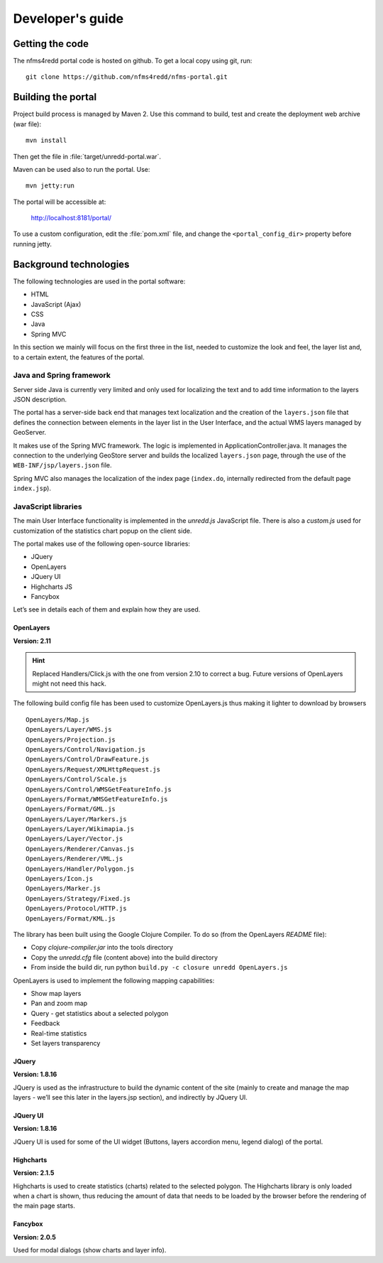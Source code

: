 =================
Developer's guide
=================

Getting the code
================

The nfms4redd portal code is hosted on github. To get a local copy using git, run::

  git clone https://github.com/nfms4redd/nfms-portal.git


Building the portal
===================

Project build process is managed by Maven 2. Use this command to build, test and create the deployment web archive (war file)::

  mvn install
  
Then get the file in :file:`target/unredd-portal.war`.

Maven can be used also to run the portal. Use::

  mvn jetty:run
  
The portal will be accessible at:

  http://localhost:8181/portal/

To use a custom configuration, edit the :file:`pom.xml` file, and change the ``<portal_config_dir>`` property before running jetty.


Background technologies
=======================

The following technologies are used in the portal software:

* HTML
* JavaScript (Ajax)
* CSS
* Java
* Spring MVC

In this section we mainly will focus on the first three in the list, needed to customize the look and feel, the layer list and, to a certain extent, the features of the portal.

Java and Spring framework
-------------------------

Server side Java is currently very limited and only used for localizing the text and to add time information to the layers JSON description.

The portal has a server-side back end that manages text localization and the creation of the ``layers.json`` file that defines the connection between elements in the layer list in the User Interface, and the actual WMS layers managed by GeoServer.

It makes use of the Spring MVC framework. The logic is implemented in ApplicationController.java. It manages the connection to the underlying GeoStore server and builds the localized ``layers.json`` page, through the use of the ``WEB-INF/jsp/layers.json`` file.

Spring MVC also manages the localization of the index page (``index.do``, internally redirected from the default page ``index.jsp``).


JavaScript libraries
--------------------

The main User Interface functionality is implemented in the `unredd.js` JavaScript file. There is also a `custom.js` used for customization of the statistics chart popup on the client side.

The portal makes use of the following open-source libraries:

* JQuery
* OpenLayers
* JQuery UI
* Highcharts JS
* Fancybox

Let’s see in details each of them and explain how they are used.

OpenLayers
..........

**Version: 2.11**

.. hint::

   Replaced Handlers/Click.js with the one from version 2.10 to correct a bug. Future versions of OpenLayers might not need this hack.

The following build config file has been used to customize OpenLayers.js thus making it lighter to download by browsers

::

  OpenLayers/Map.js
  OpenLayers/Layer/WMS.js
  OpenLayers/Projection.js
  OpenLayers/Control/Navigation.js
  OpenLayers/Control/DrawFeature.js
  OpenLayers/Request/XMLHttpRequest.js
  OpenLayers/Control/Scale.js
  OpenLayers/Control/WMSGetFeatureInfo.js
  OpenLayers/Format/WMSGetFeatureInfo.js
  OpenLayers/Format/GML.js
  OpenLayers/Layer/Markers.js
  OpenLayers/Layer/Wikimapia.js
  OpenLayers/Layer/Vector.js
  OpenLayers/Renderer/Canvas.js
  OpenLayers/Renderer/VML.js
  OpenLayers/Handler/Polygon.js
  OpenLayers/Icon.js
  OpenLayers/Marker.js
  OpenLayers/Strategy/Fixed.js
  OpenLayers/Protocol/HTTP.js
  OpenLayers/Format/KML.js

The library has been built using the Google Clojure Compiler. To do so (from the OpenLayers *README* file):

* Copy `clojure-compiler.jar` into the tools directory
* Copy the `unredd.cfg` file (content above) into the build directory
* From inside the build dir, run python ``build.py -c closure unredd OpenLayers.js``

OpenLayers is used to implement the following mapping capabilities:

* Show map layers
* Pan and zoom map
* Query - get statistics about a selected polygon
* Feedback
* Real-time statistics
* Set layers transparency

JQuery
......

**Version: 1.8.16**

JQuery is used as the infrastructure to build the dynamic content of the site (mainly to create and manage the map layers - we’ll see this later in the layers.jsp section), and indirectly by JQuery UI.

JQuery UI
.........

**Version: 1.8.16**

JQuery UI is used for some of the UI widget (Buttons, layers accordion menu, legend dialog) of the portal.

Highcharts
..........

**Version: 2.1.5**

Highcharts is used to create statistics (charts) related to the selected polygon. The Highcharts library is only loaded when a chart is shown, thus reducing the amount of data that needs to be loaded by the browser before the rendering of the main page starts.

Fancybox
........

**Version: 2.0.5**

Used for modal dialogs (show charts and layer info).
